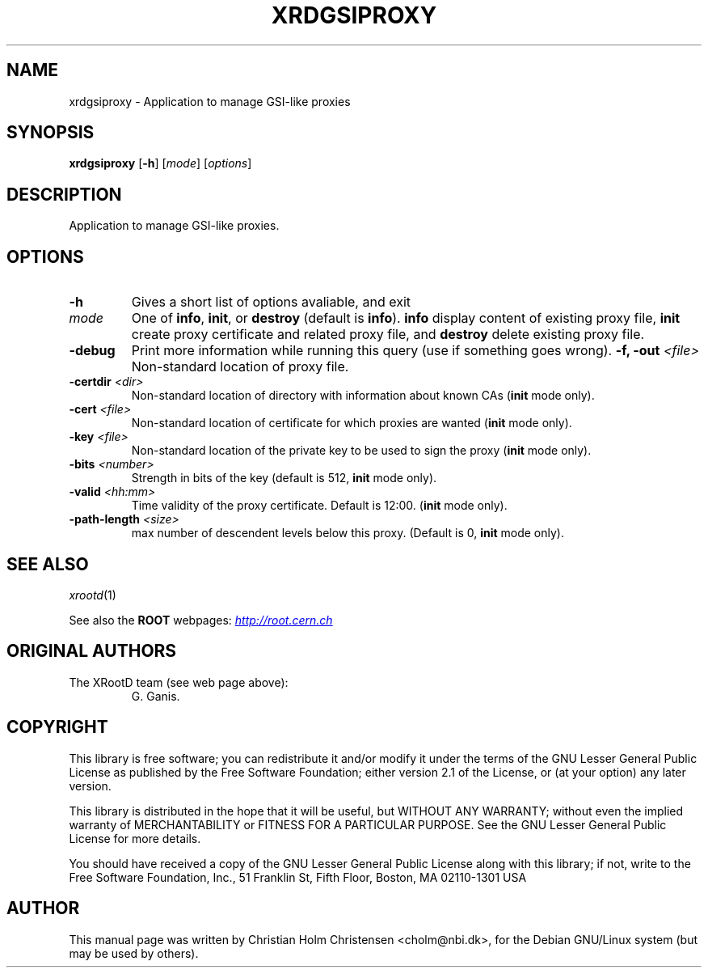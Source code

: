 .\"
.\" $Id: root-config.1,v 1.4 2005/03/21 21:42:21 rdm Exp $
.\"
.TH XRDGSIPROXY 1 "Version 5" "ROOT"
.\" NAME should be all caps, SECTION should be 1-8, maybe w/ subsection
.\" other parms are allowed: see man(7), man(1)
.SH NAME
xrdgsiproxy \- Application to manage GSI-like proxies
.SH SYNOPSIS
.B xrdgsiproxy
.RB [  -h ] 
.RI [ mode ]
.RI [ options ]
.SH "DESCRIPTION"
Application to manage GSI-like proxies.
.SH OPTIONS 
.TP 
.B \-h
Gives a short list of options avaliable, and exit
.TP
.I mode
One of \fBinfo\fR, \fBinit\fR, or \fBdestroy\fR (default is
\fBinfo\fR).  \fBinfo\fR  display content of existing proxy file, 
\fBinit\fR create proxy certificate and related proxy file, and 
\fBdestroy\fR delete existing proxy file. 
.TP
.B \-debug
Print more information while running this query (use if something goes
wrong). 
.BI "\-f, \-out " <file>
Non-standard location of proxy file. 
.TP
.BI "\-certdir " <dir>
 Non-standard location of directory with information about known CAs
(\fBinit\fR mode only).
.TP
.BI "\-cert " <file>
 Non-standard location of certificate for which proxies are wanted
(\fBinit\fR mode only).
.TP
.BI "\-key " <file>
 Non-standard location of the private key to be used to sign the proxy
(\fBinit\fR mode only).
.TP
.BI "\-bits " <number>
Strength in bits of the key (default is 512, \fBinit\fR mode only).
.TP
.BI "\-valid " <hh:mm>
Time validity of the proxy certificate. Default is 12:00. 
(\fBinit\fR mode only).
.TP
.BI "\-path-length " <size>
max number of descendent levels below this proxy. (Default is 0,
\fBinit\fR mode only). 
.SH "SEE ALSO"
\fIxrootd\fR(1)
.PP
See also the \fBROOT\fR webpages:
.UR http://root.cern.ch
\fIhttp://root.cern.ch\fR
.UE
.SH "ORIGINAL AUTHORS"
The XRootD team (see web page above):
.RS
G. Ganis. 
.RE
.SH "COPYRIGHT"
This library is free software; you can redistribute it and/or modify
it under the terms of the GNU Lesser General Public License as
published by the Free Software Foundation; either version 2.1 of the
License, or (at your option) any later version.
.P
This library is distributed in the hope that it will be useful, but
WITHOUT ANY WARRANTY; without even the implied warranty of
MERCHANTABILITY or FITNESS FOR A PARTICULAR PURPOSE.  See the GNU
Lesser General Public License for more details.
.P
You should have received a copy of the GNU Lesser General Public
License along with this library; if not, write to the Free Software
Foundation, Inc., 51 Franklin St, Fifth Floor, Boston, MA  02110-1301  USA
.SH AUTHOR 
This manual page was written by Christian Holm Christensen
<cholm@nbi.dk>, for the Debian GNU/Linux system (but may be used by
others). 
.\"
.\" EOF
.\"
